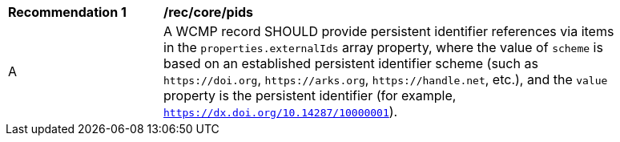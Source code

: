 [[rec_core_pids]]
[width="90%",cols="2,6a"]
|===
^|*Recommendation {counter:rec-id}* |*/rec/core/pids*
^|A |A WCMP record SHOULD provide persistent identifier references via items in the `+properties.externalIds+` array property, where the value of `+scheme+` is based on an established persistent identifier scheme (such as `+https://doi.org+`, `+https://arks.org+`, `+https://handle.net+`, etc.), and the `+value+` property is the persistent identifier (for example, `https://dx.doi.org/10.14287/10000001`).
|===

